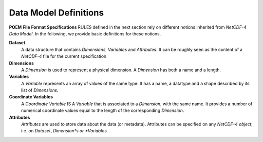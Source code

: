 .. _data_model_definitions:

Data Model Definitions
======================

**POEM File Format Specifications** RULES defined in the next section rely on different notions inherited from *NetCDF-4
Data Model*. In the following, we provide basic definitions for these notions.

**Dataset**
    A data structure that contains *Dimensions*, *Variables* and *Attributes*. It can be roughly seen as the content of a
    *NetCDF-4* file for the current specification.

**Dimensions**
    A *Dimension* is used to represent a physical dimension. A *Dimension* has both a name and a length.

**Variables**
    A *Variable* represents an array of values of the same type. It has a name, a datatype and a shape described by
    its list of *Dimensions*.

**Coordinate Variables**
    A *Coordinate Variable* IS A *Variable* that is associated to a *Dimension*, with the same name. It provides a number of
    numerical coordinate values equal to the length of the corresponding *Dimension*.

**Attributes**
    *Attributes* are used to store data about the data (or metadata). Attributes can be specified on any *NetCDF-4 object*,
    i.e. on *Dataset*, *Dimension*s or *Variables*.


